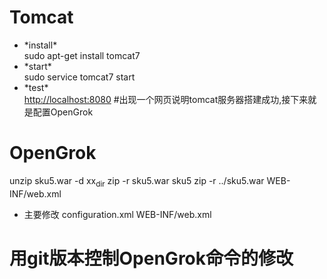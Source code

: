 * Tomcat
  + *install*\\
    sudo apt-get install tomcat7
  + *start*\\
    sudo service tomcat7 start
  + *test*\\
    http://localhost:8080 #出现一个网页说明tomcat服务器搭建成功,接下来就是配置OpenGrok
* OpenGrok
	unzip sku5.war -d  xx_dir
	zip -r sku5.war sku5
	zip -r ../sku5.war WEB-INF/web.xml
	* 主要修改
		configuration.xml
		WEB-INF/web.xml
* 用git版本控制OpenGrok命令的修改
